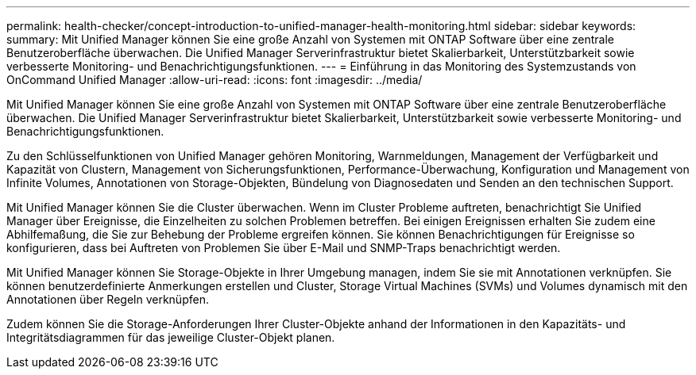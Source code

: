 ---
permalink: health-checker/concept-introduction-to-unified-manager-health-monitoring.html 
sidebar: sidebar 
keywords:  
summary: Mit Unified Manager können Sie eine große Anzahl von Systemen mit ONTAP Software über eine zentrale Benutzeroberfläche überwachen. Die Unified Manager Serverinfrastruktur bietet Skalierbarkeit, Unterstützbarkeit sowie verbesserte Monitoring- und Benachrichtigungsfunktionen. 
---
= Einführung in das Monitoring des Systemzustands von OnCommand Unified Manager
:allow-uri-read: 
:icons: font
:imagesdir: ../media/


[role="lead"]
Mit Unified Manager können Sie eine große Anzahl von Systemen mit ONTAP Software über eine zentrale Benutzeroberfläche überwachen. Die Unified Manager Serverinfrastruktur bietet Skalierbarkeit, Unterstützbarkeit sowie verbesserte Monitoring- und Benachrichtigungsfunktionen.

Zu den Schlüsselfunktionen von Unified Manager gehören Monitoring, Warnmeldungen, Management der Verfügbarkeit und Kapazität von Clustern, Management von Sicherungsfunktionen, Performance-Überwachung, Konfiguration und Management von Infinite Volumes, Annotationen von Storage-Objekten, Bündelung von Diagnosedaten und Senden an den technischen Support.

Mit Unified Manager können Sie die Cluster überwachen. Wenn im Cluster Probleme auftreten, benachrichtigt Sie Unified Manager über Ereignisse, die Einzelheiten zu solchen Problemen betreffen. Bei einigen Ereignissen erhalten Sie zudem eine Abhilfemaßung, die Sie zur Behebung der Probleme ergreifen können. Sie können Benachrichtigungen für Ereignisse so konfigurieren, dass bei Auftreten von Problemen Sie über E-Mail und SNMP-Traps benachrichtigt werden.

Mit Unified Manager können Sie Storage-Objekte in Ihrer Umgebung managen, indem Sie sie mit Annotationen verknüpfen. Sie können benutzerdefinierte Anmerkungen erstellen und Cluster, Storage Virtual Machines (SVMs) und Volumes dynamisch mit den Annotationen über Regeln verknüpfen.

Zudem können Sie die Storage-Anforderungen Ihrer Cluster-Objekte anhand der Informationen in den Kapazitäts- und Integritätsdiagrammen für das jeweilige Cluster-Objekt planen.

